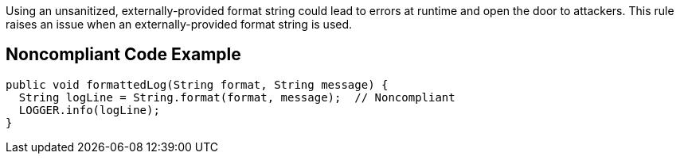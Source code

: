Using an unsanitized, externally-provided format string could lead to errors at runtime and open the door to attackers. This rule raises an issue when an externally-provided format string is used.


== Noncompliant Code Example

[source,text]
----
public void formattedLog(String format, String message) {
  String logLine = String.format(format, message);  // Noncompliant
  LOGGER.info(logLine);
}
----


